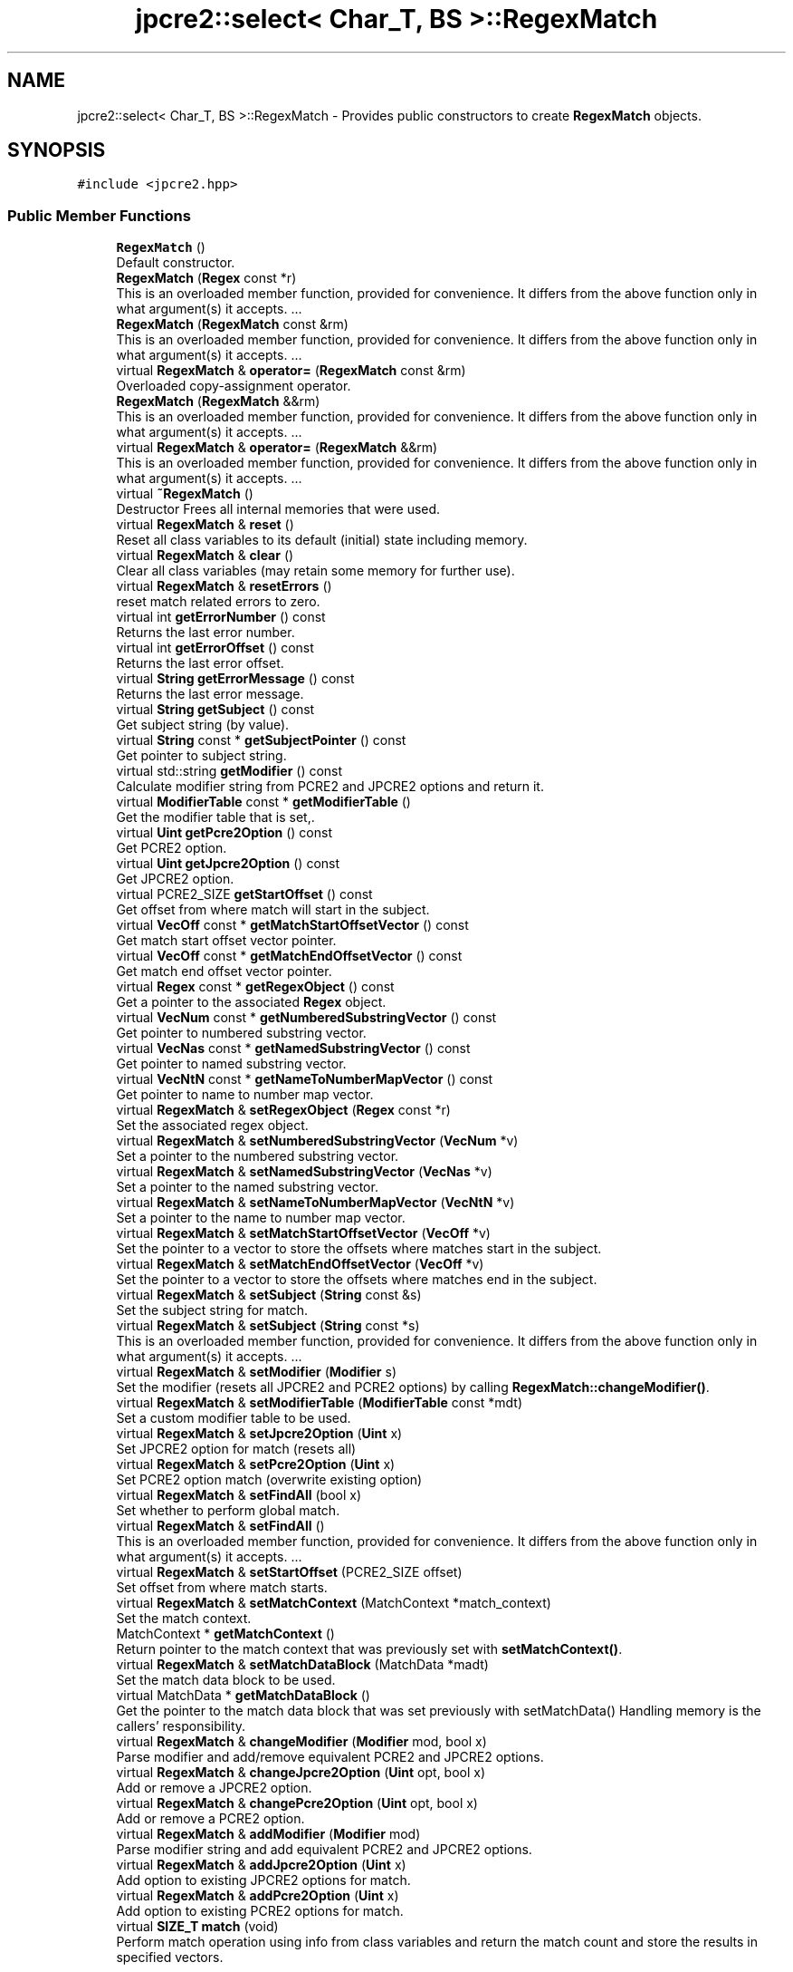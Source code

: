 .TH "jpcre2::select< Char_T, BS >::RegexMatch" 3 "Sat Mar 11 2017" "Version 10.30.01" "JPCRE2" \" -*- nroff -*-
.ad l
.nh
.SH NAME
jpcre2::select< Char_T, BS >::RegexMatch \- Provides public constructors to create \fBRegexMatch\fP objects\&.  

.SH SYNOPSIS
.br
.PP
.PP
\fC#include <jpcre2\&.hpp>\fP
.SS "Public Member Functions"

.in +1c
.ti -1c
.RI "\fBRegexMatch\fP ()"
.br
.RI "Default constructor\&. "
.ti -1c
.RI "\fBRegexMatch\fP (\fBRegex\fP const *r)"
.br
.RI "This is an overloaded member function, provided for convenience\&. It differs from the above function only in what argument(s) it accepts\&. \&.\&.\&. "
.ti -1c
.RI "\fBRegexMatch\fP (\fBRegexMatch\fP const &rm)"
.br
.RI "This is an overloaded member function, provided for convenience\&. It differs from the above function only in what argument(s) it accepts\&. \&.\&.\&. "
.ti -1c
.RI "virtual \fBRegexMatch\fP & \fBoperator=\fP (\fBRegexMatch\fP const &rm)"
.br
.RI "Overloaded copy-assignment operator\&. "
.ti -1c
.RI "\fBRegexMatch\fP (\fBRegexMatch\fP &&rm)"
.br
.RI "This is an overloaded member function, provided for convenience\&. It differs from the above function only in what argument(s) it accepts\&. \&.\&.\&. "
.ti -1c
.RI "virtual \fBRegexMatch\fP & \fBoperator=\fP (\fBRegexMatch\fP &&rm)"
.br
.RI "This is an overloaded member function, provided for convenience\&. It differs from the above function only in what argument(s) it accepts\&. \&.\&.\&. "
.ti -1c
.RI "virtual \fB~RegexMatch\fP ()"
.br
.RI "Destructor Frees all internal memories that were used\&. "
.ti -1c
.RI "virtual \fBRegexMatch\fP & \fBreset\fP ()"
.br
.RI "Reset all class variables to its default (initial) state including memory\&. "
.ti -1c
.RI "virtual \fBRegexMatch\fP & \fBclear\fP ()"
.br
.RI "Clear all class variables (may retain some memory for further use)\&. "
.ti -1c
.RI "virtual \fBRegexMatch\fP & \fBresetErrors\fP ()"
.br
.RI "reset match related errors to zero\&. "
.ti -1c
.RI "virtual int \fBgetErrorNumber\fP () const"
.br
.RI "Returns the last error number\&. "
.ti -1c
.RI "virtual int \fBgetErrorOffset\fP () const"
.br
.RI "Returns the last error offset\&. "
.ti -1c
.RI "virtual \fBString\fP \fBgetErrorMessage\fP () const"
.br
.RI "Returns the last error message\&. "
.ti -1c
.RI "virtual \fBString\fP \fBgetSubject\fP () const"
.br
.RI "Get subject string (by value)\&. "
.ti -1c
.RI "virtual \fBString\fP const  * \fBgetSubjectPointer\fP () const"
.br
.RI "Get pointer to subject string\&. "
.ti -1c
.RI "virtual std::string \fBgetModifier\fP () const"
.br
.RI "Calculate modifier string from PCRE2 and JPCRE2 options and return it\&. "
.ti -1c
.RI "virtual \fBModifierTable\fP const  * \fBgetModifierTable\fP ()"
.br
.RI "Get the modifier table that is set,\&. "
.ti -1c
.RI "virtual \fBUint\fP \fBgetPcre2Option\fP () const"
.br
.RI "Get PCRE2 option\&. "
.ti -1c
.RI "virtual \fBUint\fP \fBgetJpcre2Option\fP () const"
.br
.RI "Get JPCRE2 option\&. "
.ti -1c
.RI "virtual PCRE2_SIZE \fBgetStartOffset\fP () const"
.br
.RI "Get offset from where match will start in the subject\&. "
.ti -1c
.RI "virtual \fBVecOff\fP const  * \fBgetMatchStartOffsetVector\fP () const"
.br
.RI "Get match start offset vector pointer\&. "
.ti -1c
.RI "virtual \fBVecOff\fP const  * \fBgetMatchEndOffsetVector\fP () const"
.br
.RI "Get match end offset vector pointer\&. "
.ti -1c
.RI "virtual \fBRegex\fP const  * \fBgetRegexObject\fP () const"
.br
.RI "Get a pointer to the associated \fBRegex\fP object\&. "
.ti -1c
.RI "virtual \fBVecNum\fP const  * \fBgetNumberedSubstringVector\fP () const"
.br
.RI "Get pointer to numbered substring vector\&. "
.ti -1c
.RI "virtual \fBVecNas\fP const  * \fBgetNamedSubstringVector\fP () const"
.br
.RI "Get pointer to named substring vector\&. "
.ti -1c
.RI "virtual \fBVecNtN\fP const  * \fBgetNameToNumberMapVector\fP () const"
.br
.RI "Get pointer to name to number map vector\&. "
.ti -1c
.RI "virtual \fBRegexMatch\fP & \fBsetRegexObject\fP (\fBRegex\fP const *r)"
.br
.RI "Set the associated regex object\&. "
.ti -1c
.RI "virtual \fBRegexMatch\fP & \fBsetNumberedSubstringVector\fP (\fBVecNum\fP *v)"
.br
.RI "Set a pointer to the numbered substring vector\&. "
.ti -1c
.RI "virtual \fBRegexMatch\fP & \fBsetNamedSubstringVector\fP (\fBVecNas\fP *v)"
.br
.RI "Set a pointer to the named substring vector\&. "
.ti -1c
.RI "virtual \fBRegexMatch\fP & \fBsetNameToNumberMapVector\fP (\fBVecNtN\fP *v)"
.br
.RI "Set a pointer to the name to number map vector\&. "
.ti -1c
.RI "virtual \fBRegexMatch\fP & \fBsetMatchStartOffsetVector\fP (\fBVecOff\fP *v)"
.br
.RI "Set the pointer to a vector to store the offsets where matches start in the subject\&. "
.ti -1c
.RI "virtual \fBRegexMatch\fP & \fBsetMatchEndOffsetVector\fP (\fBVecOff\fP *v)"
.br
.RI "Set the pointer to a vector to store the offsets where matches end in the subject\&. "
.ti -1c
.RI "virtual \fBRegexMatch\fP & \fBsetSubject\fP (\fBString\fP const &s)"
.br
.RI "Set the subject string for match\&. "
.ti -1c
.RI "virtual \fBRegexMatch\fP & \fBsetSubject\fP (\fBString\fP const *s)"
.br
.RI "This is an overloaded member function, provided for convenience\&. It differs from the above function only in what argument(s) it accepts\&. \&.\&.\&. "
.ti -1c
.RI "virtual \fBRegexMatch\fP & \fBsetModifier\fP (\fBModifier\fP s)"
.br
.RI "Set the modifier (resets all JPCRE2 and PCRE2 options) by calling \fBRegexMatch::changeModifier()\fP\&. "
.ti -1c
.RI "virtual \fBRegexMatch\fP & \fBsetModifierTable\fP (\fBModifierTable\fP const *mdt)"
.br
.RI "Set a custom modifier table to be used\&. "
.ti -1c
.RI "virtual \fBRegexMatch\fP & \fBsetJpcre2Option\fP (\fBUint\fP x)"
.br
.RI "Set JPCRE2 option for match (resets all) "
.ti -1c
.RI "virtual \fBRegexMatch\fP & \fBsetPcre2Option\fP (\fBUint\fP x)"
.br
.RI "Set PCRE2 option match (overwrite existing option) "
.ti -1c
.RI "virtual \fBRegexMatch\fP & \fBsetFindAll\fP (bool x)"
.br
.RI "Set whether to perform global match\&. "
.ti -1c
.RI "virtual \fBRegexMatch\fP & \fBsetFindAll\fP ()"
.br
.RI "This is an overloaded member function, provided for convenience\&. It differs from the above function only in what argument(s) it accepts\&. \&.\&.\&. "
.ti -1c
.RI "virtual \fBRegexMatch\fP & \fBsetStartOffset\fP (PCRE2_SIZE offset)"
.br
.RI "Set offset from where match starts\&. "
.ti -1c
.RI "virtual \fBRegexMatch\fP & \fBsetMatchContext\fP (MatchContext *match_context)"
.br
.RI "Set the match context\&. "
.ti -1c
.RI "MatchContext * \fBgetMatchContext\fP ()"
.br
.RI "Return pointer to the match context that was previously set with \fBsetMatchContext()\fP\&. "
.ti -1c
.RI "virtual \fBRegexMatch\fP & \fBsetMatchDataBlock\fP (MatchData *madt)"
.br
.RI "Set the match data block to be used\&. "
.ti -1c
.RI "virtual MatchData * \fBgetMatchDataBlock\fP ()"
.br
.RI "Get the pointer to the match data block that was set previously with setMatchData() Handling memory is the callers' responsibility\&. "
.ti -1c
.RI "virtual \fBRegexMatch\fP & \fBchangeModifier\fP (\fBModifier\fP mod, bool x)"
.br
.RI "Parse modifier and add/remove equivalent PCRE2 and JPCRE2 options\&. "
.ti -1c
.RI "virtual \fBRegexMatch\fP & \fBchangeJpcre2Option\fP (\fBUint\fP opt, bool x)"
.br
.RI "Add or remove a JPCRE2 option\&. "
.ti -1c
.RI "virtual \fBRegexMatch\fP & \fBchangePcre2Option\fP (\fBUint\fP opt, bool x)"
.br
.RI "Add or remove a PCRE2 option\&. "
.ti -1c
.RI "virtual \fBRegexMatch\fP & \fBaddModifier\fP (\fBModifier\fP mod)"
.br
.RI "Parse modifier string and add equivalent PCRE2 and JPCRE2 options\&. "
.ti -1c
.RI "virtual \fBRegexMatch\fP & \fBaddJpcre2Option\fP (\fBUint\fP x)"
.br
.RI "Add option to existing JPCRE2 options for match\&. "
.ti -1c
.RI "virtual \fBRegexMatch\fP & \fBaddPcre2Option\fP (\fBUint\fP x)"
.br
.RI "Add option to existing PCRE2 options for match\&. "
.ti -1c
.RI "virtual \fBSIZE_T\fP \fBmatch\fP (void)"
.br
.RI "Perform match operation using info from class variables and return the match count and store the results in specified vectors\&. "
.in -1c
.SH "Detailed Description"
.PP 

.SS "template<typename Char_T, Ush BS = sizeof( Char_T ) * CHAR_BIT>
.br
class jpcre2::select< Char_T, BS >::RegexMatch"
Provides public constructors to create \fBRegexMatch\fP objects\&. 

Every \fBRegexMatch\fP object should be associated with a \fBRegex\fP object\&. This class stores a pointer to its' associated \fBRegex\fP object, thus when the content of the associated \fBRegex\fP object is changed, there's no need to set the pointer again\&.
.PP
Examples:
.PP
.PP
.nf
jp::Regex re;
jp::RegexMatch rm;
rm\&.setRegexObject(&re);
rm\&.match("subject", "g");  // 0 match
re\&.compile("\\w");
rm\&.match();  // 7 matches
.fi
.PP
 
.SH "Constructor & Destructor Documentation"
.PP 
.SS "template<typename Char_T, Ush BS = sizeof( Char_T ) * CHAR_BIT> \fBjpcre2::select\fP< Char_T, BS >::RegexMatch::RegexMatch ()\fC [inline]\fP"

.PP
Default constructor\&. 
.SS "template<typename Char_T, Ush BS = sizeof( Char_T ) * CHAR_BIT> \fBjpcre2::select\fP< Char_T, BS >::RegexMatch::RegexMatch (\fBRegex\fP const * r)\fC [inline]\fP"

.PP
This is an overloaded member function, provided for convenience\&. It differs from the above function only in what argument(s) it accepts\&. \&.\&.\&. Creates a \fBRegexMatch\fP object associating a \fBRegex\fP object\&. Underlying data is not modified\&. 
.PP
\fBParameters:\fP
.RS 4
\fIr\fP pointer to a \fBRegex\fP object 
.RE
.PP

.SS "template<typename Char_T, Ush BS = sizeof( Char_T ) * CHAR_BIT> \fBjpcre2::select\fP< Char_T, BS >::RegexMatch::RegexMatch (\fBRegexMatch\fP const & rm)\fC [inline]\fP"

.PP
This is an overloaded member function, provided for convenience\&. It differs from the above function only in what argument(s) it accepts\&. \&.\&.\&. Copy constructor\&. 
.PP
\fBParameters:\fP
.RS 4
\fIrm\fP Reference to \fBRegexMatch\fP object 
.RE
.PP

.SS "template<typename Char_T, Ush BS = sizeof( Char_T ) * CHAR_BIT> \fBjpcre2::select\fP< Char_T, BS >::RegexMatch::RegexMatch (\fBRegexMatch\fP && rm)\fC [inline]\fP"

.PP
This is an overloaded member function, provided for convenience\&. It differs from the above function only in what argument(s) it accepts\&. \&.\&.\&. Move constructor\&. This constructor steals resources from the argument\&. It leaves the argument in a valid but indeterminate sate\&. The indeterminate state can be returned to normal by calling \fBreset()\fP on that object\&. 
.PP
\fBParameters:\fP
.RS 4
\fIrm\fP rvalue reference to a \fBRegexMatch\fP object 
.RE
.PP

.SS "template<typename Char_T, Ush BS = sizeof( Char_T ) * CHAR_BIT> virtual \fBjpcre2::select\fP< Char_T, BS >::RegexMatch::~RegexMatch ()\fC [inline]\fP, \fC [virtual]\fP"

.PP
Destructor Frees all internal memories that were used\&. 
.SH "Member Function Documentation"
.PP 
.SS "template<typename Char_T, Ush BS = sizeof( Char_T ) * CHAR_BIT> virtual \fBRegexMatch\fP& \fBjpcre2::select\fP< Char_T, BS >::RegexMatch::addJpcre2Option (\fBUint\fP x)\fC [inline]\fP, \fC [virtual]\fP"

.PP
Add option to existing JPCRE2 options for match\&. 
.PP
\fBParameters:\fP
.RS 4
\fIx\fP Option value 
.RE
.PP
\fBReturns:\fP
.RS 4
Reference to the calling \fBRegexMatch\fP object 
.RE
.PP
\fBSee also:\fP
.RS 4
\fBRegexReplace::addJpcre2Option()\fP 
.PP
\fBRegex::addJpcre2Option()\fP 
.RE
.PP

.PP
Reimplemented in \fBjpcre2::select< Char_T, BS >::MatchEvaluator\fP\&.
.SS "template<typename Char_T, Ush BS = sizeof( Char_T ) * CHAR_BIT> virtual \fBRegexMatch\fP& \fBjpcre2::select\fP< Char_T, BS >::RegexMatch::addModifier (\fBModifier\fP mod)\fC [inline]\fP, \fC [virtual]\fP"

.PP
Parse modifier string and add equivalent PCRE2 and JPCRE2 options\&. This is just a wrapper of the original function \fBRegexMatch::changeModifier()\fP 
.PP
\fBParameters:\fP
.RS 4
\fImod\fP \fBModifier\fP string\&. 
.RE
.PP
\fBReturns:\fP
.RS 4
Reference to the calling \fBRegexMatch\fP object 
.RE
.PP
\fBSee also:\fP
.RS 4
\fBRegexReplace::addModifier()\fP 
.PP
\fBRegex::addModifier()\fP 
.RE
.PP

.PP
Reimplemented in \fBjpcre2::select< Char_T, BS >::MatchEvaluator\fP\&.
.SS "template<typename Char_T, Ush BS = sizeof( Char_T ) * CHAR_BIT> virtual \fBRegexMatch\fP& \fBjpcre2::select\fP< Char_T, BS >::RegexMatch::addPcre2Option (\fBUint\fP x)\fC [inline]\fP, \fC [virtual]\fP"

.PP
Add option to existing PCRE2 options for match\&. 
.PP
\fBParameters:\fP
.RS 4
\fIx\fP Option value 
.RE
.PP
\fBReturns:\fP
.RS 4
Reference to the calling \fBRegexMatch\fP object 
.RE
.PP
\fBSee also:\fP
.RS 4
\fBRegexReplace::addPcre2Option()\fP 
.PP
\fBRegex::addPcre2Option()\fP 
.RE
.PP

.PP
Reimplemented in \fBjpcre2::select< Char_T, BS >::MatchEvaluator\fP\&.
.SS "template<typename Char_T, Ush BS = sizeof( Char_T ) * CHAR_BIT> virtual \fBRegexMatch\fP& \fBjpcre2::select\fP< Char_T, BS >::RegexMatch::changeJpcre2Option (\fBUint\fP opt, bool x)\fC [inline]\fP, \fC [virtual]\fP"

.PP
Add or remove a JPCRE2 option\&. 
.PP
\fBParameters:\fP
.RS 4
\fIopt\fP JPCRE2 option value 
.br
\fIx\fP Add the option if it's true, remove otherwise\&. 
.RE
.PP
\fBReturns:\fP
.RS 4
Reference to the calling \fBRegexMatch\fP object 
.RE
.PP
\fBSee also:\fP
.RS 4
\fBRegexReplace::changeJpcre2Option()\fP 
.PP
\fBRegex::changeJpcre2Option()\fP 
.RE
.PP

.PP
Reimplemented in \fBjpcre2::select< Char_T, BS >::MatchEvaluator\fP\&.
.SS "template<typename Char_T, Ush BS = sizeof( Char_T ) * CHAR_BIT> virtual \fBRegexMatch\fP& \fBjpcre2::select\fP< Char_T, BS >::RegexMatch::changeModifier (\fBModifier\fP mod, bool x)\fC [inline]\fP, \fC [virtual]\fP"

.PP
Parse modifier and add/remove equivalent PCRE2 and JPCRE2 options\&. This function does not initialize or re-initialize options\&. If you want to set options from scratch, initialize them to 0 before calling this function\&. If invalid modifier is detected, then the error number for the \fBRegexMatch\fP object will be \fBjpcre2::ERROR::INVALID_MODIFIER\fP and error offset will be the modifier character\&. You can get the message with \fBRegexMatch::getErrorMessage()\fP function\&.
.PP
\fBParameters:\fP
.RS 4
\fImod\fP \fBModifier\fP string\&. 
.br
\fIx\fP Whether to add or remove option 
.RE
.PP
\fBReturns:\fP
.RS 4
Reference to the \fBRegexMatch\fP object 
.RE
.PP
\fBSee also:\fP
.RS 4
\fBRegex::changeModifier()\fP 
.PP
\fBRegexReplace::changeModifier()\fP 
.RE
.PP

.PP
Reimplemented in \fBjpcre2::select< Char_T, BS >::MatchEvaluator\fP\&.
.PP
References jpcre2::ModifierTable::toMatchOption()\&.
.SS "template<typename Char_T, Ush BS = sizeof( Char_T ) * CHAR_BIT> virtual \fBRegexMatch\fP& \fBjpcre2::select\fP< Char_T, BS >::RegexMatch::changePcre2Option (\fBUint\fP opt, bool x)\fC [inline]\fP, \fC [virtual]\fP"

.PP
Add or remove a PCRE2 option\&. 
.PP
\fBParameters:\fP
.RS 4
\fIopt\fP PCRE2 option value 
.br
\fIx\fP Add the option if it's true, remove otherwise\&. 
.RE
.PP
\fBReturns:\fP
.RS 4
Reference to the calling \fBRegexMatch\fP object 
.RE
.PP
\fBSee also:\fP
.RS 4
\fBRegexReplace::changePcre2Option()\fP 
.PP
\fBRegex::changePcre2Option()\fP 
.RE
.PP

.PP
Reimplemented in \fBjpcre2::select< Char_T, BS >::MatchEvaluator\fP\&.
.SS "template<typename Char_T, Ush BS = sizeof( Char_T ) * CHAR_BIT> virtual \fBRegexMatch\fP& \fBjpcre2::select\fP< Char_T, BS >::RegexMatch::clear ()\fC [inline]\fP, \fC [virtual]\fP"

.PP
Clear all class variables (may retain some memory for further use)\&. Data in the vectors will retain (as it's external) You will need to pass vector pointers again after calling this function to get match results\&. 
.PP
\fBReturns:\fP
.RS 4
Reference to the calling \fBRegexMatch\fP object\&. 
.RE
.PP

.PP
Reimplemented in \fBjpcre2::select< Char_T, BS >::MatchEvaluator\fP\&.
.PP
References jpcre2::select< Char_T, BS >::RegexMatch::clear()\&.
.PP
Referenced by jpcre2::select< Char_T, BS >::RegexMatch::clear(), and jpcre2::select< Char_T, BS >::RegexMatch::setSubject()\&.
.SS "template<typename Char_T, Ush BS = sizeof( Char_T ) * CHAR_BIT> virtual \fBString\fP \fBjpcre2::select\fP< Char_T, BS >::RegexMatch::getErrorMessage () const\fC [inline]\fP, \fC [virtual]\fP"

.PP
Returns the last error message\&. 
.PP
\fBReturns:\fP
.RS 4
Last error message 
.RE
.PP

.SS "template<typename Char_T, Ush BS = sizeof( Char_T ) * CHAR_BIT> virtual int \fBjpcre2::select\fP< Char_T, BS >::RegexMatch::getErrorNumber () const\fC [inline]\fP, \fC [virtual]\fP"

.PP
Returns the last error number\&. 
.PP
\fBReturns:\fP
.RS 4
Last error number 
.RE
.PP

.SS "template<typename Char_T, Ush BS = sizeof( Char_T ) * CHAR_BIT> virtual int \fBjpcre2::select\fP< Char_T, BS >::RegexMatch::getErrorOffset () const\fC [inline]\fP, \fC [virtual]\fP"

.PP
Returns the last error offset\&. 
.PP
\fBReturns:\fP
.RS 4
Last error offset 
.RE
.PP

.SS "template<typename Char_T, Ush BS = sizeof( Char_T ) * CHAR_BIT> virtual \fBUint\fP \fBjpcre2::select\fP< Char_T, BS >::RegexMatch::getJpcre2Option () const\fC [inline]\fP, \fC [virtual]\fP"

.PP
Get JPCRE2 option\&. 
.PP
\fBReturns:\fP
.RS 4
JPCRE2 options for math operation 
.RE
.PP
\fBSee also:\fP
.RS 4
\fBRegex::getJpcre2Option()\fP 
.PP
\fBRegexReplace::getJpcre2Option()\fP 
.RE
.PP

.SS "template<typename Char_T, Ush BS = sizeof( Char_T ) * CHAR_BIT> MatchContext* \fBjpcre2::select\fP< Char_T, BS >::RegexMatch::getMatchContext ()\fC [inline]\fP"

.PP
Return pointer to the match context that was previously set with \fBsetMatchContext()\fP\&. Handling memory is the callers' responsibility\&. 
.PP
\fBReturns:\fP
.RS 4
pointer to the match context (default: null)\&. 
.RE
.PP

.SS "template<typename Char_T, Ush BS = sizeof( Char_T ) * CHAR_BIT> virtual MatchData* \fBjpcre2::select\fP< Char_T, BS >::RegexMatch::getMatchDataBlock ()\fC [inline]\fP, \fC [virtual]\fP"

.PP
Get the pointer to the match data block that was set previously with setMatchData() Handling memory is the callers' responsibility\&. 
.PP
\fBReturns:\fP
.RS 4
pointer to the match data (default: null)\&. 
.RE
.PP

.SS "template<typename Char_T, Ush BS = sizeof( Char_T ) * CHAR_BIT> virtual \fBVecOff\fP const* \fBjpcre2::select\fP< Char_T, BS >::RegexMatch::getMatchEndOffsetVector () const\fC [inline]\fP, \fC [virtual]\fP"

.PP
Get match end offset vector pointer\&. 
.PP
\fBReturns:\fP
.RS 4
pointer to the const end start offset vector 
.RE
.PP

.SS "template<typename Char_T, Ush BS = sizeof( Char_T ) * CHAR_BIT> virtual \fBVecOff\fP const* \fBjpcre2::select\fP< Char_T, BS >::RegexMatch::getMatchStartOffsetVector () const\fC [inline]\fP, \fC [virtual]\fP"

.PP
Get match start offset vector pointer\&. 
.PP
\fBReturns:\fP
.RS 4
pointer to the const match start offset vector 
.RE
.PP

.SS "template<typename Char_T, Ush BS = sizeof( Char_T ) * CHAR_BIT> virtual std::string \fBjpcre2::select\fP< Char_T, BS >::RegexMatch::getModifier () const\fC [inline]\fP, \fC [virtual]\fP"

.PP
Calculate modifier string from PCRE2 and JPCRE2 options and return it\&. Do remember that modifiers (or PCRE2 and JPCRE2 options) do not change or get initialized as long as you don't do that explicitly\&. Calling \fBRegexMatch::setModifier()\fP will re-set them\&.
.PP
\fBMixed or combined modifier\fP\&.
.PP
Some modifier may include other modifiers i\&.e they have the same meaning of some modifiers combined together\&. For example, the 'n' modifier includes the 'u' modifier and together they are equivalent to \fCPCRE2_UTF | PCRE2_UCP\fP\&. When you set a modifier like this, both options get set, and when you remove the 'n' modifier (with \fC\fBRegexMatch::changeModifier()\fP\fP), both will get removed\&. 
.PP
\fBReturns:\fP
.RS 4
Calculated modifier string (std::string) 
.RE
.PP
\fBSee also:\fP
.RS 4
\fBRegex::getModifier()\fP 
.PP
\fBRegexReplace::getModifier()\fP 
.RE
.PP

.PP
References jpcre2::ModifierTable::fromMatchOption()\&.
.SS "template<typename Char_T, Ush BS = sizeof( Char_T ) * CHAR_BIT> virtual \fBModifierTable\fP const* \fBjpcre2::select\fP< Char_T, BS >::RegexMatch::getModifierTable ()\fC [inline]\fP, \fC [virtual]\fP"

.PP
Get the modifier table that is set,\&. 
.PP
\fBReturns:\fP
.RS 4
constant \fBModifierTable\fP pointer\&. 
.RE
.PP

.SS "template<typename Char_T, Ush BS = sizeof( Char_T ) * CHAR_BIT> virtual \fBVecNas\fP const* \fBjpcre2::select\fP< Char_T, BS >::RegexMatch::getNamedSubstringVector () const\fC [inline]\fP, \fC [virtual]\fP"

.PP
Get pointer to named substring vector\&. 
.PP
\fBReturns:\fP
.RS 4
Pointer to const named substring vector\&. 
.RE
.PP

.SS "template<typename Char_T, Ush BS = sizeof( Char_T ) * CHAR_BIT> virtual \fBVecNtN\fP const* \fBjpcre2::select\fP< Char_T, BS >::RegexMatch::getNameToNumberMapVector () const\fC [inline]\fP, \fC [virtual]\fP"

.PP
Get pointer to name to number map vector\&. 
.PP
\fBReturns:\fP
.RS 4
Pointer to const name to number map vector\&. 
.RE
.PP

.SS "template<typename Char_T, Ush BS = sizeof( Char_T ) * CHAR_BIT> virtual \fBVecNum\fP const* \fBjpcre2::select\fP< Char_T, BS >::RegexMatch::getNumberedSubstringVector () const\fC [inline]\fP, \fC [virtual]\fP"

.PP
Get pointer to numbered substring vector\&. 
.PP
\fBReturns:\fP
.RS 4
Pointer to const numbered substring vector\&. 
.RE
.PP

.SS "template<typename Char_T, Ush BS = sizeof( Char_T ) * CHAR_BIT> virtual \fBUint\fP \fBjpcre2::select\fP< Char_T, BS >::RegexMatch::getPcre2Option () const\fC [inline]\fP, \fC [virtual]\fP"

.PP
Get PCRE2 option\&. 
.PP
\fBReturns:\fP
.RS 4
PCRE2 option for match operation 
.RE
.PP
\fBSee also:\fP
.RS 4
\fBRegex::getPcre2Option()\fP 
.PP
\fBRegexReplace::getPcre2Option()\fP 
.RE
.PP

.SS "template<typename Char_T, Ush BS = sizeof( Char_T ) * CHAR_BIT> virtual \fBRegex\fP const* \fBjpcre2::select\fP< Char_T, BS >::RegexMatch::getRegexObject () const\fC [inline]\fP, \fC [virtual]\fP"

.PP
Get a pointer to the associated \fBRegex\fP object\&. If no actual \fBRegex\fP object is associated, null is returned\&. 
.PP
\fBReturns:\fP
.RS 4
A pointer to the associated constant \fBRegex\fP object or null\&. 
.RE
.PP

.SS "template<typename Char_T, Ush BS = sizeof( Char_T ) * CHAR_BIT> virtual PCRE2_SIZE \fBjpcre2::select\fP< Char_T, BS >::RegexMatch::getStartOffset () const\fC [inline]\fP, \fC [virtual]\fP"

.PP
Get offset from where match will start in the subject\&. 
.PP
\fBReturns:\fP
.RS 4
Start offset 
.RE
.PP

.SS "template<typename Char_T, Ush BS = sizeof( Char_T ) * CHAR_BIT> virtual \fBString\fP \fBjpcre2::select\fP< Char_T, BS >::RegexMatch::getSubject () const\fC [inline]\fP, \fC [virtual]\fP"

.PP
Get subject string (by value)\&. 
.PP
\fBReturns:\fP
.RS 4
subject string 
.RE
.PP
\fBSee also:\fP
.RS 4
\fBRegexReplace::getSubject()\fP 
.RE
.PP

.SS "template<typename Char_T, Ush BS = sizeof( Char_T ) * CHAR_BIT> virtual \fBString\fP const* \fBjpcre2::select\fP< Char_T, BS >::RegexMatch::getSubjectPointer () const\fC [inline]\fP, \fC [virtual]\fP"

.PP
Get pointer to subject string\&. Data can not be changed with this pointer\&. 
.PP
\fBReturns:\fP
.RS 4
constant subject string pointer 
.RE
.PP
\fBSee also:\fP
.RS 4
\fBRegexReplace::getSubjectPointer()\fP 
.RE
.PP

.SS "template<typename Char_T , jpcre2::Ush BS> \fBjpcre2::SIZE_T\fP \fBjpcre2::select\fP< Char_T, BS >::RegexMatch::match (void)\fC [virtual]\fP"

.PP
Perform match operation using info from class variables and return the match count and store the results in specified vectors\&. Note: This function uses pcre2_match() function to do the match\&. 
.PP
\fBReturns:\fP
.RS 4
Match count 
.RE
.PP

.PP
Reimplemented in \fBjpcre2::select< Char_T, BS >::MatchEvaluator\fP\&.
.SS "template<typename Char_T, Ush BS = sizeof( Char_T ) * CHAR_BIT> virtual \fBRegexMatch\fP& \fBjpcre2::select\fP< Char_T, BS >::RegexMatch::operator= (\fBRegexMatch\fP const & rm)\fC [inline]\fP, \fC [virtual]\fP"

.PP
Overloaded copy-assignment operator\&. 
.PP
\fBParameters:\fP
.RS 4
\fIrm\fP \fBRegexMatch\fP object 
.RE
.PP
\fBReturns:\fP
.RS 4
A reference to the calling \fBRegexMatch\fP object\&. 
.RE
.PP

.SS "template<typename Char_T, Ush BS = sizeof( Char_T ) * CHAR_BIT> virtual \fBRegexMatch\fP& \fBjpcre2::select\fP< Char_T, BS >::RegexMatch::operator= (\fBRegexMatch\fP && rm)\fC [inline]\fP, \fC [virtual]\fP"

.PP
This is an overloaded member function, provided for convenience\&. It differs from the above function only in what argument(s) it accepts\&. \&.\&.\&. Overloaded move-assignment operator\&. This constructor steals resources from the argument\&. It leaves the argument in a valid but indeterminate sate\&. The indeterminate state can be returned to normal by calling \fBreset()\fP on that object\&. 
.PP
\fBParameters:\fP
.RS 4
\fIrm\fP rvalue reference to a \fBRegexMatch\fP object 
.RE
.PP
\fBReturns:\fP
.RS 4
A reference to the calling \fBRegexMatch\fP object\&. 
.RE
.PP

.SS "template<typename Char_T, Ush BS = sizeof( Char_T ) * CHAR_BIT> virtual \fBRegexMatch\fP& \fBjpcre2::select\fP< Char_T, BS >::RegexMatch::reset ()\fC [inline]\fP, \fC [virtual]\fP"

.PP
Reset all class variables to its default (initial) state including memory\&. Data in the vectors will retain (as it's external) You will need to pass vector pointers again after calling this function to get match results\&. 
.PP
\fBReturns:\fP
.RS 4
Reference to the calling \fBRegexMatch\fP object\&. 
.RE
.PP

.PP
Reimplemented in \fBjpcre2::select< Char_T, BS >::MatchEvaluator\fP\&.
.SS "template<typename Char_T, Ush BS = sizeof( Char_T ) * CHAR_BIT> virtual \fBRegexMatch\fP& \fBjpcre2::select\fP< Char_T, BS >::RegexMatch::resetErrors ()\fC [inline]\fP, \fC [virtual]\fP"

.PP
reset match related errors to zero\&. If you want to examine the error status of a function call in the method chain, add this function just before your target function so that the error is set to zero before that target function is called, and leave everything out after the target function so that there will be no additional errors from other function calls\&. 
.PP
\fBReturns:\fP
.RS 4
A reference to the \fBRegexMatch\fP object 
.RE
.PP
\fBSee also:\fP
.RS 4
\fBRegex::resetErrors()\fP 
.PP
\fBRegexReplace::resetErrors()\fP 
.RE
.PP

.PP
Reimplemented in \fBjpcre2::select< Char_T, BS >::MatchEvaluator\fP\&.
.SS "template<typename Char_T, Ush BS = sizeof( Char_T ) * CHAR_BIT> virtual \fBRegexMatch\fP& \fBjpcre2::select\fP< Char_T, BS >::RegexMatch::setFindAll (bool x)\fC [inline]\fP, \fC [virtual]\fP"

.PP
Set whether to perform global match\&. 
.PP
\fBParameters:\fP
.RS 4
\fIx\fP True or False 
.RE
.PP
\fBReturns:\fP
.RS 4
Reference to the calling \fBRegexMatch\fP object 
.RE
.PP

.PP
Reimplemented in \fBjpcre2::select< Char_T, BS >::MatchEvaluator\fP\&.
.PP
References jpcre2::FIND_ALL\&.
.SS "template<typename Char_T, Ush BS = sizeof( Char_T ) * CHAR_BIT> virtual \fBRegexMatch\fP& \fBjpcre2::select\fP< Char_T, BS >::RegexMatch::setFindAll ()\fC [inline]\fP, \fC [virtual]\fP"

.PP
This is an overloaded member function, provided for convenience\&. It differs from the above function only in what argument(s) it accepts\&. \&.\&.\&. This function just calls \fBRegexMatch::setFindAll(bool x)\fP with \fCtrue\fP as the parameter 
.PP
\fBReturns:\fP
.RS 4
Reference to the calling \fBRegexMatch\fP object 
.RE
.PP

.PP
Reimplemented in \fBjpcre2::select< Char_T, BS >::MatchEvaluator\fP\&.
.SS "template<typename Char_T, Ush BS = sizeof( Char_T ) * CHAR_BIT> virtual \fBRegexMatch\fP& \fBjpcre2::select\fP< Char_T, BS >::RegexMatch::setJpcre2Option (\fBUint\fP x)\fC [inline]\fP, \fC [virtual]\fP"

.PP
Set JPCRE2 option for match (resets all) 
.PP
\fBParameters:\fP
.RS 4
\fIx\fP Option value 
.RE
.PP
\fBReturns:\fP
.RS 4
Reference to the calling \fBRegexMatch\fP object 
.RE
.PP
\fBSee also:\fP
.RS 4
\fBRegexReplace::setJpcre2Option()\fP 
.PP
\fBRegex::setJpcre2Option()\fP 
.RE
.PP

.PP
Reimplemented in \fBjpcre2::select< Char_T, BS >::MatchEvaluator\fP\&.
.SS "template<typename Char_T, Ush BS = sizeof( Char_T ) * CHAR_BIT> virtual \fBRegexMatch\fP& \fBjpcre2::select\fP< Char_T, BS >::RegexMatch::setMatchContext (MatchContext * match_context)\fC [inline]\fP, \fC [virtual]\fP"

.PP
Set the match context\&. You can create match context using the native PCRE2 API\&. The memory is not handled by \fBRegexMatch\fP object and not freed\&. User will be responsible for freeing the memory of the match context\&. 
.PP
\fBParameters:\fP
.RS 4
\fImatch_context\fP Pointer to the match context\&. 
.RE
.PP
\fBReturns:\fP
.RS 4
Reference to the calling \fBRegexMatch\fP object 
.RE
.PP

.PP
Reimplemented in \fBjpcre2::select< Char_T, BS >::MatchEvaluator\fP\&.
.SS "template<typename Char_T, Ush BS = sizeof( Char_T ) * CHAR_BIT> virtual \fBRegexMatch\fP& \fBjpcre2::select\fP< Char_T, BS >::RegexMatch::setMatchDataBlock (MatchData * madt)\fC [inline]\fP, \fC [virtual]\fP"

.PP
Set the match data block to be used\&. The memory is not handled by \fBRegexMatch\fP object and not freed\&. User will be responsible for freeing the memory of the match data block\&. 
.PP
\fBReturns:\fP
.RS 4
Reference to the calling \fBRegexMatch\fP object 
.RE
.PP

.PP
Reimplemented in \fBjpcre2::select< Char_T, BS >::MatchEvaluator\fP\&.
.SS "template<typename Char_T, Ush BS = sizeof( Char_T ) * CHAR_BIT> virtual \fBRegexMatch\fP& \fBjpcre2::select\fP< Char_T, BS >::RegexMatch::setMatchEndOffsetVector (\fBVecOff\fP * v)\fC [inline]\fP, \fC [virtual]\fP"

.PP
Set the pointer to a vector to store the offsets where matches end in the subject\&. Null pointer unsets it\&. 
.PP
\fBParameters:\fP
.RS 4
\fIv\fP Pointer to a VecOff vector (std::vector<size_t>) 
.RE
.PP
\fBReturns:\fP
.RS 4
Reference to the calling \fBRegexMatch\fP object 
.RE
.PP

.SS "template<typename Char_T, Ush BS = sizeof( Char_T ) * CHAR_BIT> virtual \fBRegexMatch\fP& \fBjpcre2::select\fP< Char_T, BS >::RegexMatch::setMatchStartOffsetVector (\fBVecOff\fP * v)\fC [inline]\fP, \fC [virtual]\fP"

.PP
Set the pointer to a vector to store the offsets where matches start in the subject\&. Null pointer unsets it\&. 
.PP
\fBParameters:\fP
.RS 4
\fIv\fP Pointer to a \fBjpcre2::VecOff\fP vector (std::vector<size_t>) 
.RE
.PP
\fBReturns:\fP
.RS 4
Reference to the calling \fBRegexMatch\fP object 
.RE
.PP

.SS "template<typename Char_T, Ush BS = sizeof( Char_T ) * CHAR_BIT> virtual \fBRegexMatch\fP& \fBjpcre2::select\fP< Char_T, BS >::RegexMatch::setModifier (\fBModifier\fP s)\fC [inline]\fP, \fC [virtual]\fP"

.PP
Set the modifier (resets all JPCRE2 and PCRE2 options) by calling \fBRegexMatch::changeModifier()\fP\&. Re-initializes the option bits for PCRE2 and JPCRE2 options, then parses the modifier to set their equivalent options\&. 
.PP
\fBParameters:\fP
.RS 4
\fIs\fP \fBModifier\fP string\&. 
.RE
.PP
\fBReturns:\fP
.RS 4
Reference to the calling \fBRegexMatch\fP object 
.RE
.PP
\fBSee also:\fP
.RS 4
\fBRegexReplace::setModifier()\fP 
.PP
\fBRegex::setModifier()\fP 
.RE
.PP

.PP
Reimplemented in \fBjpcre2::select< Char_T, BS >::MatchEvaluator\fP\&.
.SS "template<typename Char_T, Ush BS = sizeof( Char_T ) * CHAR_BIT> virtual \fBRegexMatch\fP& \fBjpcre2::select\fP< Char_T, BS >::RegexMatch::setModifierTable (\fBModifierTable\fP const * mdt)\fC [inline]\fP, \fC [virtual]\fP"

.PP
Set a custom modifier table to be used\&. 
.PP
\fBParameters:\fP
.RS 4
\fImdt\fP pointer to \fBModifierTable\fP object\&. 
.RE
.PP
\fBReturns:\fP
.RS 4
Reference to the calling \fBRegexMatch\fP object\&. 
.RE
.PP

.PP
Reimplemented in \fBjpcre2::select< Char_T, BS >::MatchEvaluator\fP\&.
.SS "template<typename Char_T, Ush BS = sizeof( Char_T ) * CHAR_BIT> virtual \fBRegexMatch\fP& \fBjpcre2::select\fP< Char_T, BS >::RegexMatch::setNamedSubstringVector (\fBVecNas\fP * v)\fC [inline]\fP, \fC [virtual]\fP"

.PP
Set a pointer to the named substring vector\&. Null pointer unsets it\&.
.PP
This vector will be populated with named captured groups\&. 
.PP
\fBParameters:\fP
.RS 4
\fIv\fP pointer to the named substring vector 
.RE
.PP
\fBReturns:\fP
.RS 4
Reference to the calling \fBRegexMatch\fP object 
.RE
.PP

.SS "template<typename Char_T, Ush BS = sizeof( Char_T ) * CHAR_BIT> virtual \fBRegexMatch\fP& \fBjpcre2::select\fP< Char_T, BS >::RegexMatch::setNameToNumberMapVector (\fBVecNtN\fP * v)\fC [inline]\fP, \fC [virtual]\fP"

.PP
Set a pointer to the name to number map vector\&. Null pointer unsets it\&.
.PP
This vector will be populated with name to number map for captured groups\&. 
.PP
\fBParameters:\fP
.RS 4
\fIv\fP pointer to the name to number map vector 
.RE
.PP
\fBReturns:\fP
.RS 4
Reference to the calling \fBRegexMatch\fP object 
.RE
.PP

.SS "template<typename Char_T, Ush BS = sizeof( Char_T ) * CHAR_BIT> virtual \fBRegexMatch\fP& \fBjpcre2::select\fP< Char_T, BS >::RegexMatch::setNumberedSubstringVector (\fBVecNum\fP * v)\fC [inline]\fP, \fC [virtual]\fP"

.PP
Set a pointer to the numbered substring vector\&. Null pointer unsets it\&.
.PP
This vector will be filled with numbered (indexed) captured groups\&. 
.PP
\fBParameters:\fP
.RS 4
\fIv\fP pointer to the numbered substring vector 
.RE
.PP
\fBReturns:\fP
.RS 4
Reference to the calling \fBRegexMatch\fP object 
.RE
.PP

.SS "template<typename Char_T, Ush BS = sizeof( Char_T ) * CHAR_BIT> virtual \fBRegexMatch\fP& \fBjpcre2::select\fP< Char_T, BS >::RegexMatch::setPcre2Option (\fBUint\fP x)\fC [inline]\fP, \fC [virtual]\fP"

.PP
Set PCRE2 option match (overwrite existing option) 
.PP
\fBParameters:\fP
.RS 4
\fIx\fP Option value 
.RE
.PP
\fBReturns:\fP
.RS 4
Reference to the calling \fBRegexMatch\fP object 
.RE
.PP
\fBSee also:\fP
.RS 4
\fBRegexReplace::setPcre2Option()\fP 
.PP
\fBRegex::setPcre2Option()\fP 
.RE
.PP

.PP
Reimplemented in \fBjpcre2::select< Char_T, BS >::MatchEvaluator\fP\&.
.SS "template<typename Char_T, Ush BS = sizeof( Char_T ) * CHAR_BIT> virtual \fBRegexMatch\fP& \fBjpcre2::select\fP< Char_T, BS >::RegexMatch::setRegexObject (\fBRegex\fP const * r)\fC [inline]\fP, \fC [virtual]\fP"

.PP
Set the associated regex object\&. Null pointer unsets it\&. Underlying data is not modified\&. 
.PP
\fBParameters:\fP
.RS 4
\fIr\fP Pointer to a \fBRegex\fP object\&. 
.RE
.PP
\fBReturns:\fP
.RS 4
Reference to the calling \fBRegexMatch\fP object\&. 
.RE
.PP

.PP
Reimplemented in \fBjpcre2::select< Char_T, BS >::MatchEvaluator\fP\&.
.SS "template<typename Char_T, Ush BS = sizeof( Char_T ) * CHAR_BIT> virtual \fBRegexMatch\fP& \fBjpcre2::select\fP< Char_T, BS >::RegexMatch::setStartOffset (PCRE2_SIZE offset)\fC [inline]\fP, \fC [virtual]\fP"

.PP
Set offset from where match starts\&. When FIND_ALL is set, a global match would not be performed on all positions on the subject, rather it will be performed from the start offset and onwards\&. 
.PP
\fBParameters:\fP
.RS 4
\fIoffset\fP Start offset 
.RE
.PP
\fBReturns:\fP
.RS 4
Reference to the calling \fBRegexMatch\fP object 
.RE
.PP

.PP
Reimplemented in \fBjpcre2::select< Char_T, BS >::MatchEvaluator\fP\&.
.SS "template<typename Char_T, Ush BS = sizeof( Char_T ) * CHAR_BIT> virtual \fBRegexMatch\fP& \fBjpcre2::select\fP< Char_T, BS >::RegexMatch::setSubject (\fBString\fP const & s)\fC [inline]\fP, \fC [virtual]\fP"

.PP
Set the subject string for match\&. This makes a copy of the subject string\&. 
.PP
\fBParameters:\fP
.RS 4
\fIs\fP Subject string 
.RE
.PP
\fBReturns:\fP
.RS 4
Reference to the calling \fBRegexMatch\fP object 
.RE
.PP
\fBSee also:\fP
.RS 4
\fBRegexReplace::setSubject()\fP 
.RE
.PP

.PP
Reimplemented in \fBjpcre2::select< Char_T, BS >::MatchEvaluator\fP\&.
.SS "template<typename Char_T, Ush BS = sizeof( Char_T ) * CHAR_BIT> virtual \fBRegexMatch\fP& \fBjpcre2::select\fP< Char_T, BS >::RegexMatch::setSubject (\fBString\fP const * s)\fC [inline]\fP, \fC [virtual]\fP"

.PP
This is an overloaded member function, provided for convenience\&. It differs from the above function only in what argument(s) it accepts\&. \&.\&.\&. Works with the original without modifying it\&. Null pointer unsets the subject\&. 
.PP
\fBParameters:\fP
.RS 4
\fIs\fP Pointer to subject string 
.RE
.PP
\fBReturns:\fP
.RS 4
Reference to the calling \fBRegexMatch\fP object 
.RE
.PP
\fBSee also:\fP
.RS 4
\fBRegexReplace::setSubject()\fP 
.RE
.PP

.PP
Reimplemented in \fBjpcre2::select< Char_T, BS >::MatchEvaluator\fP\&.
.PP
References jpcre2::select< Char_T, BS >::RegexMatch::clear()\&.

.SH "Author"
.PP 
Generated automatically by Doxygen for JPCRE2 from the source code\&.

